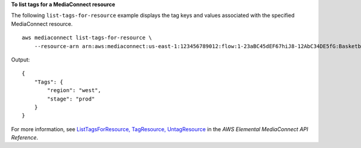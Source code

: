 **To list tags for a MediaConnect resource**

The following ``list-tags-for-resource`` example displays the tag keys and values associated with the specified MediaConnect resource. ::

    aws mediaconnect list-tags-for-resource \
        --resource-arn arn:aws:mediaconnect:us-east-1:123456789012:flow:1-23aBC45dEF67hiJ8-12AbC34DE5fG:BasketballGame

Output::

    {
        "Tags": {
            "region": "west",
            "stage": "prod"
        }
    }

For more information, see `ListTagsForResource, TagResource, UntagResource <https://docs.aws.amazon.com/mediaconnect/latest/api/tags-resourcearn.html>`__ in the *AWS Elemental MediaConnect API Reference*.
